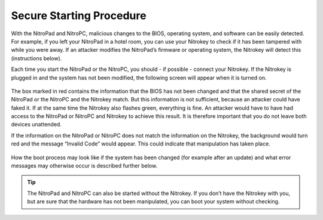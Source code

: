 Secure Starting Procedure
-------------------------

With the NitroPad and NitroPC, malicious changes to the BIOS, operating system,
and software can be easily detected. For example, if you left your
NitroPad in a hotel room, you can use your Nitrokey to check if it has
been tampered with while you were away. If an attacker modifies the
NitroPad’s firmware or operating system, the Nitrokey will detect this
(instructions below).

Each time you start the NitroPad or the NitroPC, you should - if possible - connect
your Nitrokey. If the Nitrokey is plugged in and the system has not been
modified, the following screen will appear when it is turned
on.

.. figure:: images/NitroPad-boot-process_0.jpeg
   :alt: img1

The box marked in red contains the information that the BIOS has not
been changed and that the shared secret of the NitroPad or the NitroPC and the Nitrokey
match. But this information is not sufficient, because an attacker could
have faked it. If at the same time the Nitrokey also flashes green,
everything is fine. An attacker would have to have had access to the
NitroPad or NitroPC and Nitrokey to achieve this result. It is therefore important
that you do not leave both devices unattended.

If the information on the NitroPad or NitroPC does not match the information on the
Nitrokey, the background would turn red and the message “Invalid Code”
would appear. This could indicate that manipulation has taken place.

.. figure:: images/NitroPad-boot-process-bad.jpeg
   :alt: img2

How the boot process may look like if the system has been changed (for
example after an update) and what error messages may otherwise occur is
described further below.

.. tip::
   The NitroPad and NitroPC can also be started without the Nitrokey. If you
   don’t have the Nitrokey with you, but are sure that the hardware has
   not been manipulated, you can boot your system without checking.

